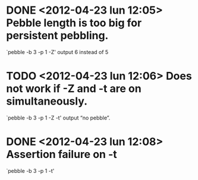 * DONE <2012-04-23 lun 12:05>  Pebble length is too big for persistent pebbling.
  CLOSED: [2012-04-23 lun 14:26]

  `pebble -b 3 -p 1 -Z' output 6 instead of 5

* TODO <2012-04-23 lun 12:06>  Does not work if -Z and -t are on simultaneously.

  `pebble -b 3 -p 1 -Z -t' output “no pebble”.

* DONE <2012-04-23 lun 12:08>  Assertion failure on -t
  CLOSED: [2012-04-23 lun 14:26]

  `pebble -b 3 -p 1 -t'
